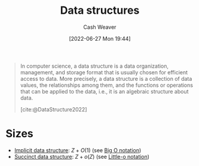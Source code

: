 :PROPERTIES:
:ID:       738c2ba7-a272-417d-9b6d-b6952d765280
:ROAM_ALIASES: "Concrete data type" "Data structure"
:END:
#+title: Data structures
#+author: Cash Weaver
#+date: [2022-06-27 Mon 19:44]
#+filetags: :concept:

#+begin_quote
In computer science, a data structure is a data organization, management, and storage format that is usually chosen for efficient access to data. More precisely, a data structure is a collection of data values, the relationships among them, and the functions or operations that can be applied to the data, i.e., it is an algebraic structure about data.

[cite:@DataStructure2022]
#+end_quote

* Sizes

- [[id:650f4577-c1ec-46c9-b7a6-af8d90756bcd][Implicit data structure]]: \(Z+O(1)\) (see [[id:7ca69182-2f04-4e4a-b426-ec428409d99c][Big O notation]])
- [[id:2aa25a38-8f71-4b31-9f11-d9e4bd1b0bc9][Succinct data structure]]: \(Z+o(Z)\) (see [[id:96e6cece-bfe4-4f80-b526-9578d2431364][Little-o notation]])

#+print_bibliography:
* Anki :noexport:computer_science:
:PROPERTIES:
:ANKI_DECK: Default
:END:
** Data structure
:PROPERTIES:
:ANKI_DECK: Default
:ANKI_NOTE_TYPE: AKA
:ANKI_NOTE_ID: 1656857096282
:END:
*** Term2
Concrete data type
*** Term3
*** Term4
*** Term5
*** Term6
*** Context
Computer science
*** Extra
*** Source
[cite:@DataStructure2022]
** Data structure
:PROPERTIES:
:ANKI_NOTE_TYPE: Definition
:ANKI_NOTE_ID: 1656857097156
:END:
*** Context
Computer science
*** Definition
A collection of data values, the relationships among them, and the functions or operations that can be applied to the data; defined in terms of its implementation.
*** Extra
*** Source
[cite:@DataStructure2022]


